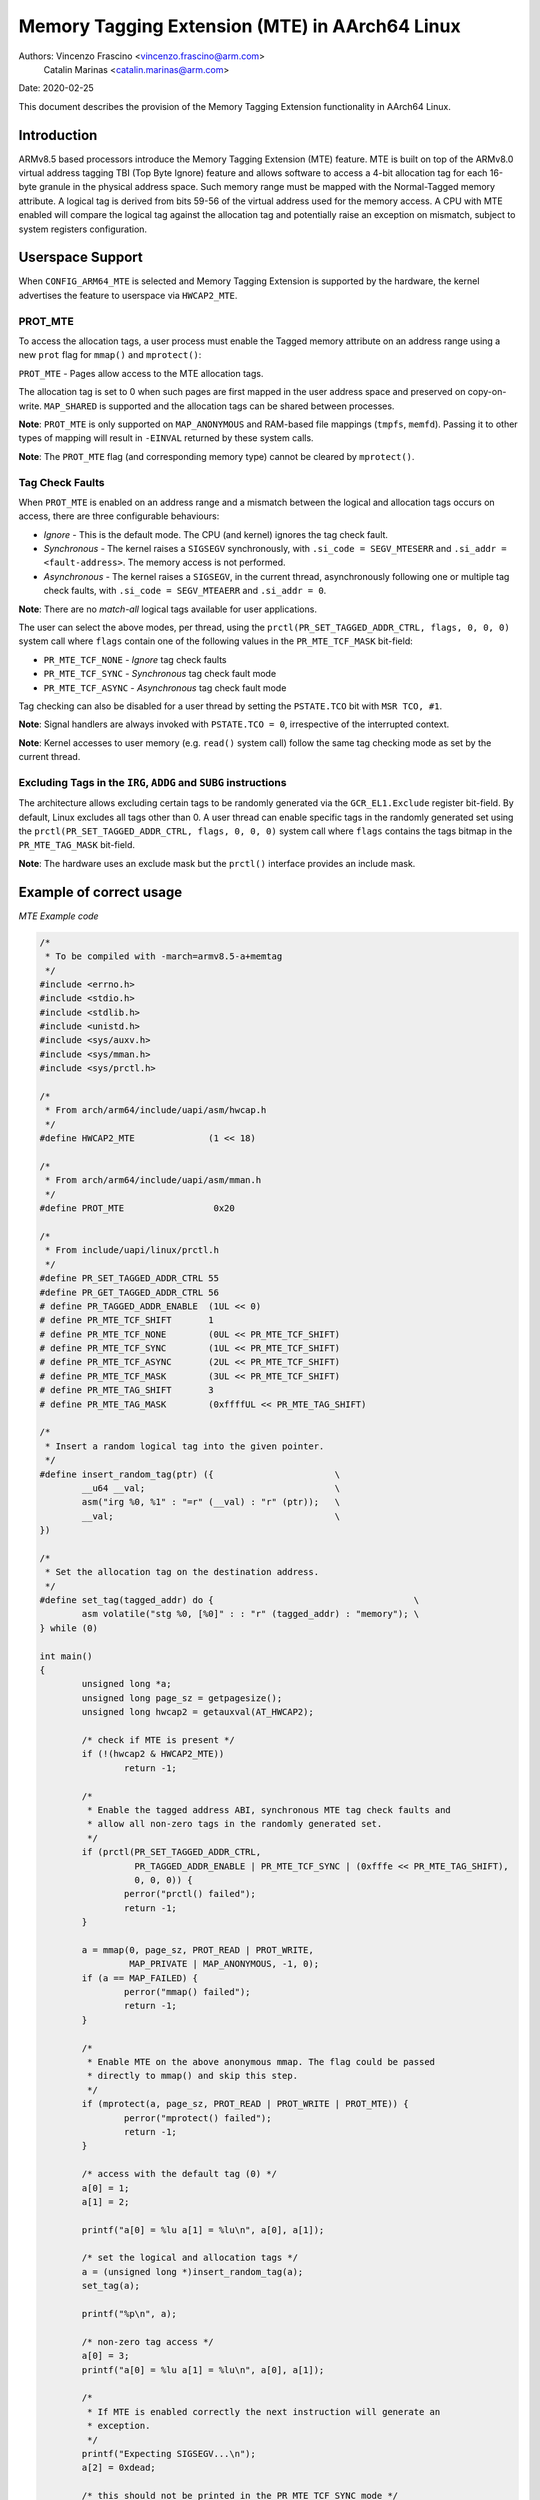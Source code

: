 ===============================================
Memory Tagging Extension (MTE) in AArch64 Linux
===============================================

Authors: Vincenzo Frascino <vincenzo.frascino@arm.com>
         Catalin Marinas <catalin.marinas@arm.com>

Date: 2020-02-25

This document describes the provision of the Memory Tagging Extension
functionality in AArch64 Linux.

Introduction
============

ARMv8.5 based processors introduce the Memory Tagging Extension (MTE)
feature. MTE is built on top of the ARMv8.0 virtual address tagging TBI
(Top Byte Ignore) feature and allows software to access a 4-bit
allocation tag for each 16-byte granule in the physical address space.
Such memory range must be mapped with the Normal-Tagged memory
attribute. A logical tag is derived from bits 59-56 of the virtual
address used for the memory access. A CPU with MTE enabled will compare
the logical tag against the allocation tag and potentially raise an
exception on mismatch, subject to system registers configuration.

Userspace Support
=================

When ``CONFIG_ARM64_MTE`` is selected and Memory Tagging Extension is
supported by the hardware, the kernel advertises the feature to
userspace via ``HWCAP2_MTE``.

PROT_MTE
--------

To access the allocation tags, a user process must enable the Tagged
memory attribute on an address range using a new ``prot`` flag for
``mmap()`` and ``mprotect()``:

``PROT_MTE`` - Pages allow access to the MTE allocation tags.

The allocation tag is set to 0 when such pages are first mapped in the
user address space and preserved on copy-on-write. ``MAP_SHARED`` is
supported and the allocation tags can be shared between processes.

**Note**: ``PROT_MTE`` is only supported on ``MAP_ANONYMOUS`` and
RAM-based file mappings (``tmpfs``, ``memfd``). Passing it to other
types of mapping will result in ``-EINVAL`` returned by these system
calls.

**Note**: The ``PROT_MTE`` flag (and corresponding memory type) cannot
be cleared by ``mprotect()``.

Tag Check Faults
----------------

When ``PROT_MTE`` is enabled on an address range and a mismatch between
the logical and allocation tags occurs on access, there are three
configurable behaviours:

- *Ignore* - This is the default mode. The CPU (and kernel) ignores the
  tag check fault.

- *Synchronous* - The kernel raises a ``SIGSEGV`` synchronously, with
  ``.si_code = SEGV_MTESERR`` and ``.si_addr = <fault-address>``. The
  memory access is not performed.

- *Asynchronous* - The kernel raises a ``SIGSEGV``, in the current
  thread, asynchronously following one or multiple tag check faults,
  with ``.si_code = SEGV_MTEAERR`` and ``.si_addr = 0``.

**Note**: There are no *match-all* logical tags available for user
applications.

The user can select the above modes, per thread, using the
``prctl(PR_SET_TAGGED_ADDR_CTRL, flags, 0, 0, 0)`` system call where
``flags`` contain one of the following values in the ``PR_MTE_TCF_MASK``
bit-field:

- ``PR_MTE_TCF_NONE``  - *Ignore* tag check faults
- ``PR_MTE_TCF_SYNC``  - *Synchronous* tag check fault mode
- ``PR_MTE_TCF_ASYNC`` - *Asynchronous* tag check fault mode

Tag checking can also be disabled for a user thread by setting the
``PSTATE.TCO`` bit with ``MSR TCO, #1``.

**Note**: Signal handlers are always invoked with ``PSTATE.TCO = 0``,
irrespective of the interrupted context.

**Note**: Kernel accesses to user memory (e.g. ``read()`` system call)
follow the same tag checking mode as set by the current thread.

Excluding Tags in the ``IRG``, ``ADDG`` and ``SUBG`` instructions
-----------------------------------------------------------------

The architecture allows excluding certain tags to be randomly generated
via the ``GCR_EL1.Exclude`` register bit-field. By default, Linux
excludes all tags other than 0. A user thread can enable specific tags
in the randomly generated set using the ``prctl(PR_SET_TAGGED_ADDR_CTRL,
flags, 0, 0, 0)`` system call where ``flags`` contains the tags bitmap
in the ``PR_MTE_TAG_MASK`` bit-field.

**Note**: The hardware uses an exclude mask but the ``prctl()``
interface provides an include mask.

Example of correct usage
========================

*MTE Example code*

.. code-block:: c

    /*
     * To be compiled with -march=armv8.5-a+memtag
     */
    #include <errno.h>
    #include <stdio.h>
    #include <stdlib.h>
    #include <unistd.h>
    #include <sys/auxv.h>
    #include <sys/mman.h>
    #include <sys/prctl.h>

    /*
     * From arch/arm64/include/uapi/asm/hwcap.h
     */
    #define HWCAP2_MTE              (1 << 18)

    /*
     * From arch/arm64/include/uapi/asm/mman.h
     */
    #define PROT_MTE                 0x20

    /*
     * From include/uapi/linux/prctl.h
     */
    #define PR_SET_TAGGED_ADDR_CTRL 55
    #define PR_GET_TAGGED_ADDR_CTRL 56
    # define PR_TAGGED_ADDR_ENABLE  (1UL << 0)
    # define PR_MTE_TCF_SHIFT       1
    # define PR_MTE_TCF_NONE        (0UL << PR_MTE_TCF_SHIFT)
    # define PR_MTE_TCF_SYNC        (1UL << PR_MTE_TCF_SHIFT)
    # define PR_MTE_TCF_ASYNC       (2UL << PR_MTE_TCF_SHIFT)
    # define PR_MTE_TCF_MASK        (3UL << PR_MTE_TCF_SHIFT)
    # define PR_MTE_TAG_SHIFT       3
    # define PR_MTE_TAG_MASK        (0xffffUL << PR_MTE_TAG_SHIFT)

    /*
     * Insert a random logical tag into the given pointer.
     */
    #define insert_random_tag(ptr) ({                       \
            __u64 __val;                                    \
            asm("irg %0, %1" : "=r" (__val) : "r" (ptr));   \
            __val;                                          \
    })

    /*
     * Set the allocation tag on the destination address.
     */
    #define set_tag(tagged_addr) do {                                      \
            asm volatile("stg %0, [%0]" : : "r" (tagged_addr) : "memory"); \
    } while (0)

    int main()
    {
            unsigned long *a;
            unsigned long page_sz = getpagesize();
            unsigned long hwcap2 = getauxval(AT_HWCAP2);

            /* check if MTE is present */
            if (!(hwcap2 & HWCAP2_MTE))
                    return -1;

            /*
             * Enable the tagged address ABI, synchronous MTE tag check faults and
             * allow all non-zero tags in the randomly generated set.
             */
            if (prctl(PR_SET_TAGGED_ADDR_CTRL,
                      PR_TAGGED_ADDR_ENABLE | PR_MTE_TCF_SYNC | (0xfffe << PR_MTE_TAG_SHIFT),
                      0, 0, 0)) {
                    perror("prctl() failed");
                    return -1;
            }

            a = mmap(0, page_sz, PROT_READ | PROT_WRITE,
                     MAP_PRIVATE | MAP_ANONYMOUS, -1, 0);
            if (a == MAP_FAILED) {
                    perror("mmap() failed");
                    return -1;
            }

            /*
             * Enable MTE on the above anonymous mmap. The flag could be passed
             * directly to mmap() and skip this step.
             */
            if (mprotect(a, page_sz, PROT_READ | PROT_WRITE | PROT_MTE)) {
                    perror("mprotect() failed");
                    return -1;
            }

            /* access with the default tag (0) */
            a[0] = 1;
            a[1] = 2;

            printf("a[0] = %lu a[1] = %lu\n", a[0], a[1]);

            /* set the logical and allocation tags */
            a = (unsigned long *)insert_random_tag(a);
            set_tag(a);

            printf("%p\n", a);

            /* non-zero tag access */
            a[0] = 3;
            printf("a[0] = %lu a[1] = %lu\n", a[0], a[1]);

            /*
             * If MTE is enabled correctly the next instruction will generate an
             * exception.
             */
            printf("Expecting SIGSEGV...\n");
            a[2] = 0xdead;

            /* this should not be printed in the PR_MTE_TCF_SYNC mode */
            printf("...done\n");

            return 0;
    }

